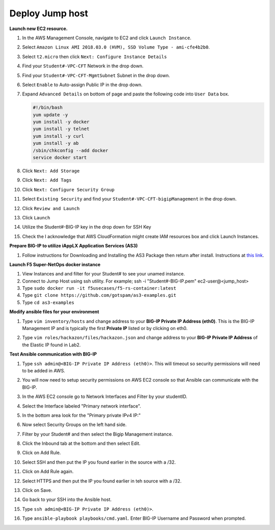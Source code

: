 Deploy Jump host
----------------
**Launch new EC2 resource.**

#. In the AWS Management Console, navigate to EC2 and click ``Launch Instance``.
#. Select ``Amazon Linux AMI 2018.03.0 (HVM), SSD Volume Type - ami-cfe4b2b0``.

   .. image:: ./images/image410.png
      :height: 200px

#. Select ``t2.micro`` then click ``Next: Configure Instance Details``
#. Find your ``Student#-VPC-CFT`` Network in the drop down.
#. Find your ``Student#-VPC-CFT-MgmtSubnet`` Subnet in the drop down.
#. Select ``Enable`` to Auto-assign Public IP in the drop down.
#. Expand ``Advanced Details`` on bottom of page and paste the following code into ``User Data`` box.

   .. code::

     #!/bin/bash
     yum update -y
     yum install -y docker
     yum install -y telnet
     yum install -y curl
     yum install -y ab
     /sbin/chkconfig --add docker
     service docker start

#. Click ``Next: Add Storage``
#. Click ``Next: Add Tags``
#. Click ``Next: Configure Security Group``
#. Select ``Existing Security`` and find your ``Student#-VPC-CFT-bigipManagement`` in the drop down.
#. Click ``Review and Launch``
#. Click ``Launch``
#. Utilize the Student#-BIG-IP key in the drop down for SSH Key
#. Check the I acknowledge that AWS CloudFormation might create IAM resources box and click Launch Instances.

**Prepare BIG-IP to utilize iAppLX Application Services (AS3)**

#. Follow instructions for Downloading and Installing the AS3 Package then return after install.  Instructions at `this link`_.

   .. _this link: https://clouddocs.f5.com/products/extensions/f5-appsvcs-extension/3/userguide/installation.html

**Launch F5 Super-NetOps docker instance**

#. View Instances and and filter for your Student# to see your unamed instance.
#. Connect to Jump Host using ssh utility. For example; ssh -i "Student#-BIG-IP.pem" ec2-user@<jump_host>
#. Type ``sudo docker run -it f5usecases/f5-rs-container:latest``
#. Type ``git clone https://github.com/gotspam/as3-examples.git``
#. Type ``cd as3-examples``

**Modify ansible files for your environment**

#. Type ``vim inventory/hosts`` and change address to your **BIG-IP Private IP Address (eth0)**.  This is the BIG-IP Management IP and is typically the first **Private IP** listed or by clicking on eth0.

   .. image:: ./images/image415.png
      :height: 50px

#. Type ``vim roles/hackazon/files/hackazon.json`` and change address to your **BIG-IP Private IP Address** of the Elastic IP found in Lab2.

   .. image:: ./images/image416.png
      :height: 400px

**Test Ansible communication with BIG-IP**

#. Type ``ssh admin@<BIG-IP Private IP Address (eth0)>``.  This will timeout so security permissions will need to be added in AWS.  
#. You will now need to setup security permissions on AWS EC2 console so that Ansible can communicate with the BIG-IP.
#. In the AWS EC2 console go to Network Interfaces and Filter by your studentID.
#. Select the Interface labeled "Primary network interface".
#. In the bottom area look for the "Primary private IPv4 IP:"
#. Now select Security Groups on the left hand side.
#. Filter by your Student# and then select the Bigip Management instance.
#. Click the Inbound tab at the bottom and then select Edit.
#. Click on Add Rule.
#. Select SSH and then put the IP you found earlier in the source with a /32.
#. Click on Add Rule again.
#. Select HTTPS and then put the IP you found earlier in teh source with a /32.
#. Click on Save.
#. Go back to your SSH into the Ansible host.
#. Type ``ssh admin@<BIG-IP Private IP Address (eth0)>``.
#. Type ``ansible-playbook playbooks/cmd.yaml``.  Enter BIG-IP Username and Password when prompted.

   .. image:: ./images/image417.png
      :height: 400px
